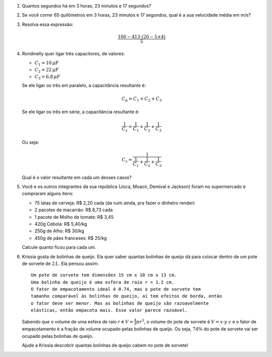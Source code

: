 
#. Quantos segundos há em 3 horas, 23 minutos e 17 segundos?

#. Se você correr 65 quilômetros em 3 horas, 23 minutos e 17 segundos, qual
   é a sua velocidade média em m/s?

#. Resolva essa expressão:

   .. math::

      \frac{100 - 413 \cdot (20 - 5 \times 4)}{5}

#. Rondinelly quer ligar três capacitores, de valores:

   - :math:`C_1 = 10  \, \mu F`
   - :math:`C_2 = 22  \, \mu F`
   - :math:`C_3 =  6.8\, \mu F`

   Se ele ligar os três em paralelo, a capacitância resultante é:

   .. math::

      C_p = C_1 + C_2 + C_3

   Se ele ligar os três em série, a capacitância resultante é:

   .. math::

      \frac{1}{C_s} = \frac{1}{C_1} + \frac{1}{C_2} + \frac{1}{C_3}

   Ou seja:

   .. math::

      C_s = \frac{1}{\frac{1}{C_1} + \frac{1}{C_2} + \frac{1}{C_3}}

   Qual é o valor resultante em cada um desses casos?

   .. only:: instructors

      Exemplo de solução:

      .. code:: python

         >>> 10 + 22 + 0.8 # em paralelo, resposta em µF
         32.8
         >>> 1 / (1 / 10 + 1 / 22 + 1 / 0.8) # em série, resposta em µF
         0.7166123778501629
         >>> 1 / (1 / 10e-6 + 1 / 22e-6 + 1 / 0.8e-6) # em série, resposta em F
         7.166123778501629e-07

#. Você e os outros integrantes da sua república (Joca, Moacir, Demival e
   Jackson) foram no supermercado e compraram alguns itens:

   - 75 latas de cerveja: R\$ 2,20 cada (da ruim ainda, pra fazer o dinheiro render)

   - 2 pacotes de macarrão: R\$ 8,73 cada

   - 1 pacote de Molho de tomate: R\$ 3,45

   - 420g Cebola: R\$ 5,40/kg

   - 250g de Alho: R\$ 30/kg

   - 450g de pães franceses: R\$ 25/kg

   Calcule quanto ficou para cada um.

#. Krissia gosta de bolinhas de queijo. Ela quer saber quantas bolinhas de
   queijo dá para colocar dentro de um pote de sorvete de :math:`2\, L`. Ela
   pensou assim::

      Um pote de sorvete tem dimensões 15 cm x 10 cm x 13 cm.
      Uma bolinha de queijo é uma esfera de raio r = 1.2 cm.
      O fator de empacotamento ideal é 0.74, mas o pote de sorvete tem
      tamanho comparável às bolinhas de queijo, aí tem efeitos de borda, então 
      o fator deve ser menor. Mas as bolinhas de queijo são razoavelmente
      elásticas, então empacota mais. Esse valor parece razoável.

   Sabendo que o volume de uma esfera de raio :math:`r` é
   :math:`V = \frac{4}{3} \pi r^3`, o volume do pote de sorvete é
   :math:`V = x \cdot y \cdot z` e o fator de empacotamento é a fração de volume
   ocupado pelas bolinhas de queijo. Ou seja, :math:`74 \%` do pote de sorvete
   vai ser ocupado pelas bolinhas de queijo.

   Ajude a Krissia descobrir quantas bolinhas de queijo cabem no pote de sorvete!

   .. only:: instructors

      Exemplo de solução:

      .. code:: python

         >>> from math import pi, floor
         >>> 15 * 10 * 13 * 0.74 / (4 / 3 * pi * 1.2**3)
         199.35814486250436
         >>> floor(15 * 10 * 13 * 0.74 / (4 / 3 * pi * 1.2**3))
         199